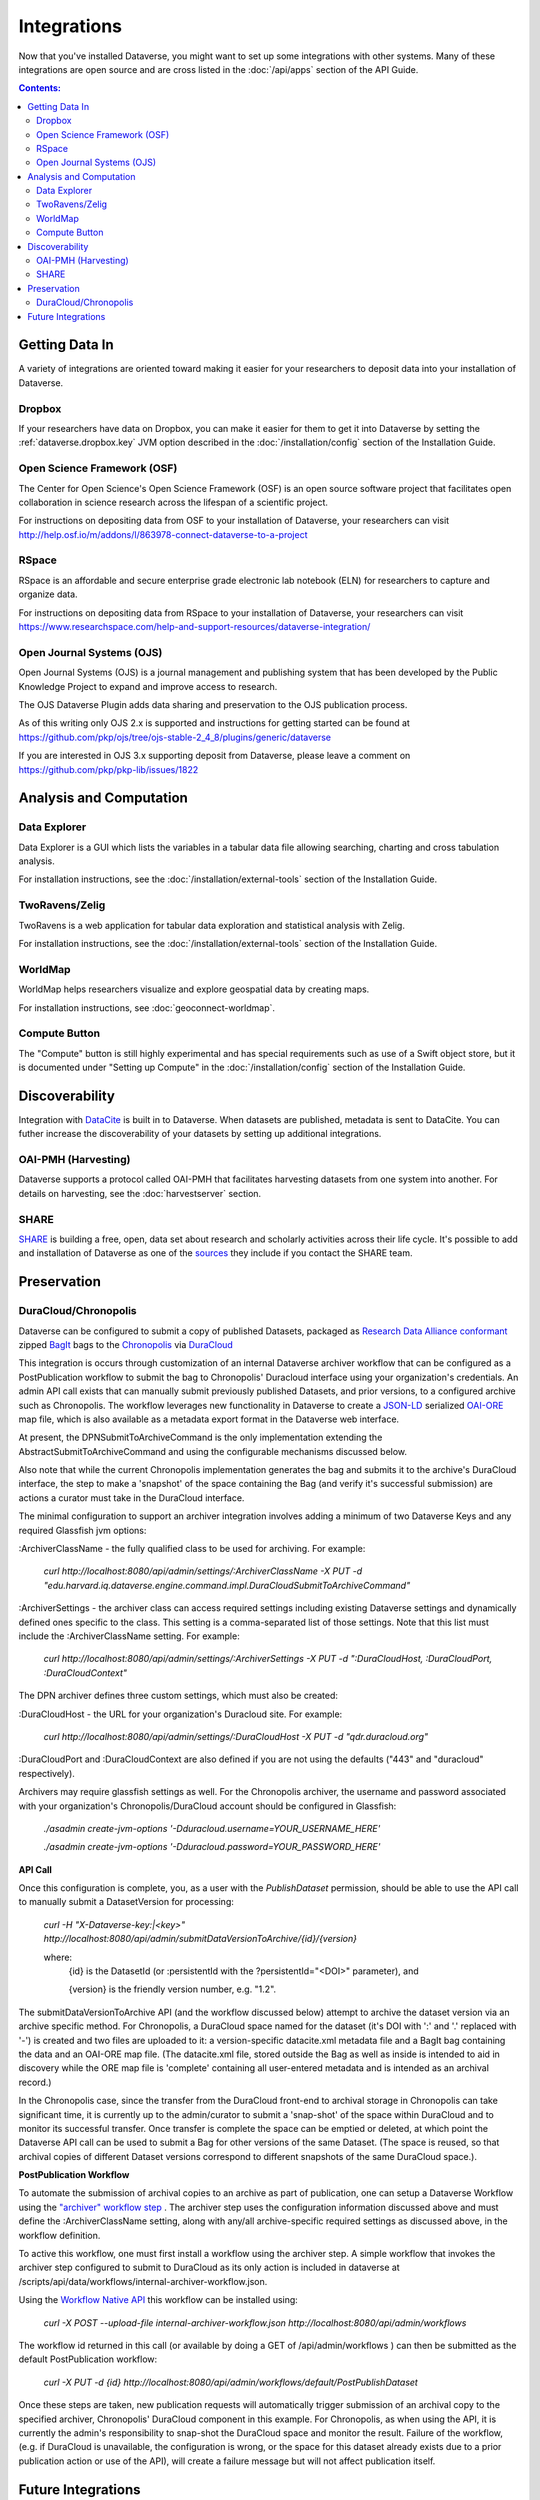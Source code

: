 Integrations
============

Now that you've installed Dataverse, you might want to set up some integrations with other systems. Many of these integrations are open source and are cross listed in the :doc:`/api/apps` section of the API Guide.

.. contents:: Contents:
	:local:

Getting Data In
---------------

A variety of integrations are oriented toward making it easier for your researchers to deposit data into your installation of Dataverse.

Dropbox
+++++++

If your researchers have data on Dropbox, you can make it easier for them to get it into Dataverse by setting the :ref:`dataverse.dropbox.key` JVM option described in the :doc:`/installation/config` section of the Installation Guide.

Open Science Framework (OSF)
++++++++++++++++++++++++++++

The Center for Open Science's Open Science Framework (OSF) is an open source software project that facilitates open collaboration in science research across the lifespan of a scientific project. 

For instructions on depositing data from OSF to your installation of Dataverse, your researchers can visit http://help.osf.io/m/addons/l/863978-connect-dataverse-to-a-project 

RSpace
++++++

RSpace is an affordable and secure enterprise grade electronic lab notebook (ELN) for researchers to capture and organize data.

For instructions on depositing data from RSpace to your installation of Dataverse, your researchers can visit https://www.researchspace.com/help-and-support-resources/dataverse-integration/

Open Journal Systems (OJS)
++++++++++++++++++++++++++

Open Journal Systems (OJS) is a journal management and publishing system that has been developed by the Public Knowledge Project to expand and improve access to research.

The OJS Dataverse Plugin adds data sharing and preservation to the OJS publication process.

As of this writing only OJS 2.x is supported and instructions for getting started can be found at https://github.com/pkp/ojs/tree/ojs-stable-2_4_8/plugins/generic/dataverse

If you are interested in OJS 3.x supporting deposit from Dataverse, please leave a comment on https://github.com/pkp/pkp-lib/issues/1822

Analysis and Computation
------------------------

Data Explorer
+++++++++++++

Data Explorer is a GUI which lists the variables in a tabular data file allowing searching, charting and cross tabulation analysis. 

For installation instructions, see the :doc:`/installation/external-tools` section of the Installation Guide.

TwoRavens/Zelig
+++++++++++++++

TwoRavens is a web application for tabular data exploration and statistical analysis with Zelig.

For installation instructions, see the :doc:`/installation/external-tools` section of the Installation Guide.

WorldMap
++++++++

WorldMap helps researchers visualize and explore geospatial data by creating maps.

For installation instructions, see :doc:`geoconnect-worldmap`.

Compute Button
++++++++++++++

The "Compute" button is still highly experimental and has special requirements such as use of a Swift object store, but it is documented under "Setting up Compute" in the :doc:`/installation/config` section of the Installation Guide.

Discoverability
---------------

Integration with `DataCite <https://datacite.org>`_ is built in to Dataverse. When datasets are published, metadata is sent to DataCite. You can futher increase the discoverability of your datasets by setting up additional integrations.

OAI-PMH (Harvesting)
++++++++++++++++++++

Dataverse supports a protocol called OAI-PMH that facilitates harvesting datasets from one system into another. For details on harvesting, see the :doc:`harvestserver` section.

SHARE
+++++

`SHARE <http://www.share-research.org>`_ is building a free, open, data set about research and scholarly activities across their life cycle. It's possible to add and installation of Dataverse as one of the `sources <https://share.osf.io/sources>`_ they include if you contact the SHARE team.

Preservation
------------

DuraCloud/Chronopolis
++++++++++++++++++++++++++++

Dataverse can be configured to submit a copy of published Datasets, packaged as `Research Data Alliance conformant <https://www.rd-alliance.org/system/files/Research%20Data%20Repository%20Interoperability%20WG%20-%20Final%20Recommendations_reviewed_0.pdf>`_ zipped `BagIt <https://tools.ietf.org/html/draft-kunze-bagit-17>`_ bags to the `Chronopolis <https://libraries.ucsd.edu/chronopolis/>`_ via `DuraCloud <https://duraspace.org/duracloud/>`_

This integration is occurs through customization of an internal Dataverse archiver workflow that can be configured as a PostPublication workflow to submit the bag to Chronopolis' Duracloud interface using your organization's credentials. An admin API call exists that can manually submit previously published Datasets, and prior versions, to a configured archive such as Chronopolis. The workflow leverages new functionality in Dataverse to create a `JSON-LD <http://www.openarchives.org/ore/0.9/jsonld>`_ serialized `OAI-ORE <https://www.openarchives.org/ore/>`_ map file, which is also available as a metadata export format in the Dataverse web interface.

At present, the DPNSubmitToArchiveCommand is the only implementation extending the AbstractSubmitToArchiveCommand and using the configurable mechanisms discussed below.

Also note that while the current Chronopolis implementation generates the bag and submits it to the archive's DuraCloud interface, the step to make a 'snapshot' of the space containing the Bag (and verify it's successful submission) are actions a curator must take in the DuraCloud interface.

The minimal configuration to support an archiver integration involves adding a minimum of two Dataverse Keys and any required Glassfish jvm options\:

\:ArchiverClassName - the fully qualified class to be used for archiving. For example: 

    `curl http://localhost:8080/api/admin/settings/:ArchiverClassName -X PUT -d "edu.harvard.iq.dataverse.engine.command.impl.DuraCloudSubmitToArchiveCommand"`

\:ArchiverSettings - the archiver class can access required settings including existing Dataverse settings and dynamically defined ones specific to the class. This setting is a comma-separated list of those settings. Note that this list must include the :ArchiverClassName setting. For example: 

    `curl http://localhost:8080/api/admin/settings/:ArchiverSettings -X PUT -d ":DuraCloudHost, :DuraCloudPort, :DuraCloudContext"`

The DPN archiver defines three custom settings, which must also be created:

\:DuraCloudHost - the URL for your organization's Duracloud site. For example: 

    `curl http://localhost:8080/api/admin/settings/:DuraCloudHost -X PUT -d "qdr.duracloud.org"`

:DuraCloudPort and :DuraCloudContext are also defined if you are not using the defaults ("443" and "duracloud" respectively).

Archivers may require glassfish settings as well. For the Chronopolis archiver, the username and password associated with your organization's Chronopolis/DuraCloud account should be configured in Glassfish:

    `./asadmin create-jvm-options '-Dduracloud.username=YOUR_USERNAME_HERE'`
    
    `./asadmin create-jvm-options '-Dduracloud.password=YOUR_PASSWORD_HERE'`

**API Call**

Once this configuration is complete, you, as a user with the *PublishDataset* permission, should be able to use the API call to manually submit a DatasetVersion for processing:

    `curl -H "X-Dataverse-key:|<key>" http://localhost:8080/api/admin/submitDataVersionToArchive/{id}/{version}`
    
    where:
     {id} is the DatasetId (or :persistentId with the ?persistentId="\<DOI\>" parameter), and

     {version} is the friendly version number, e.g. "1.2".
     
The submitDataVersionToArchive API (and the workflow discussed below) attempt to archive the dataset version via an archive specific method. For Chronopolis, a DuraCloud space named for the dataset (it's DOI with ':' and '.' replaced with '-') is created and two files are uploaded to it: a version-specific datacite.xml metadata file and a BagIt bag containing the data and an OAI-ORE map file. (The datacite.xml file, stored outside the Bag as well as inside is intended to aid in discovery while the ORE map file is 'complete' containing all user-entered metadata and is intended as an archival record.)

In the Chronopolis case, since the transfer from the DuraCloud front-end to archival storage in Chronopolis can take significant time, it is currently up to the admin/curator to submit a 'snap-shot' of the space within DuraCloud and to monitor its successful transfer. Once transfer is complete the space can be emptied or deleted, at which point the Dataverse API call can be used to submit a Bag for other versions of the same Dataset. (The space is reused, so that archival copies of different Dataset versions correspond to different snapshots of the same DuraCloud space.).

**PostPublication Workflow**

To automate the submission of archival copies to an archive as part of publication, one can setup a Dataverse Workflow using the `"archiver" workflow step <http://guides.dataverse.org/en/latest/developers/workflows.html>`_
. The archiver step uses the configuration information discussed above and must define the :ArchiverClassName setting, along with any/all archive-specific required settings as discussed above, in the workflow definition.

To active this workflow, one must first install a workflow using the archiver step. A simple workflow that invokes the archiver step configured to submit to DuraCloud as its only action is included in dataverse at /scripts/api/data/workflows/internal-archiver-workflow.json.

Using the `Workflow Native API <http://guides.dataverse.org/en/latest/api/native-api.html#id114>`_ this workflow can be installed using:

    `curl -X POST --upload-file internal-archiver-workflow.json http://localhost:8080/api/admin/workflows`
    
The workflow id returned in this call (or available by doing a GET of /api/admin/workflows ) can then be submitted as the default PostPublication workflow:

    `curl -X PUT -d {id} http://localhost:8080/api/admin/workflows/default/PostPublishDataset`

Once these steps are taken, new publication requests will automatically trigger submission of an archival copy to the specified archiver, Chronopolis' DuraCloud component in this example. For Chronopolis, as when using the API, it is currently the admin's responsibility to snap-shot the DuraCloud space and monitor the result. Failure of the workflow, (e.g. if DuraCloud is unavailable, the configuration is wrong, or the space for this dataset already exists due to a prior publication action or use of the API), will create a failure message but will not affect publication itself.  
 

Future Integrations
-------------------

The `Dataverse roadmap <https://dataverse.org/goals-roadmap-and-releases>`_ is a good place to see integrations that the core Dataverse team is working on.

The `Dev Efforts by the Dataverse Community <https://docs.google.com/spreadsheets/d/1pl9U0_CtWQ3oz6ZllvSHeyB0EG1M_vZEC_aZ7hREnhE/edit?usp=sharing>`_ spreadsheet is the best way to track integrations that are being worked on by the Dataverse community.

Please help us keep this page up to date making a pull request! To get started, see the :doc:`/developers/documentation` section of the Developer Guide.
